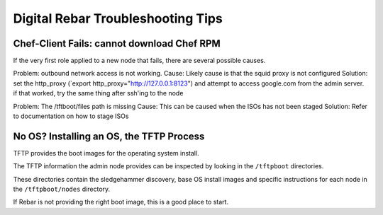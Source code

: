 .. _troubleshooting_tips:

Digital Rebar Troubleshooting Tips
----------------------------------

Chef-Client Fails: cannot download Chef RPM
~~~~~~~~~~~~~~~~~~~~~~~~~~~~~~~~~~~~~~~~~~~

If the very first role applied to a new node that fails, there are several
possible causes.

Problem: outbound network access is not working. 
Cause: Likely cause is that the squid proxy is not configured
Solution: set the http\_proxy (\`export http\_proxy="http://127.0.0.1:8123") and attempt to access google.com from the admin server.  if that worked, try the same thing after ssh'ing to the node

Problem: The /tftboot/files path is missing
Cause: This can be caused when the ISOs has not been staged
Solution: Refer to documentation on how to stage ISOs

No OS? Installing an OS, the TFTP Process
~~~~~~~~~~~~~~~~~~~~~~~~~~~~~~~~~~~~~~~~~

TFTP provides the boot images for the operating system install.

The TFTP information the admin node provides can be inspected by looking
in the ``/tftpboot`` directories.

These directories contain the sledgehammer discovery, base OS install
images and specific instructions for each node in the
``/tftpboot/nodes`` directory.

If Rebar is not providing the right boot image, this is a good place to
start.
